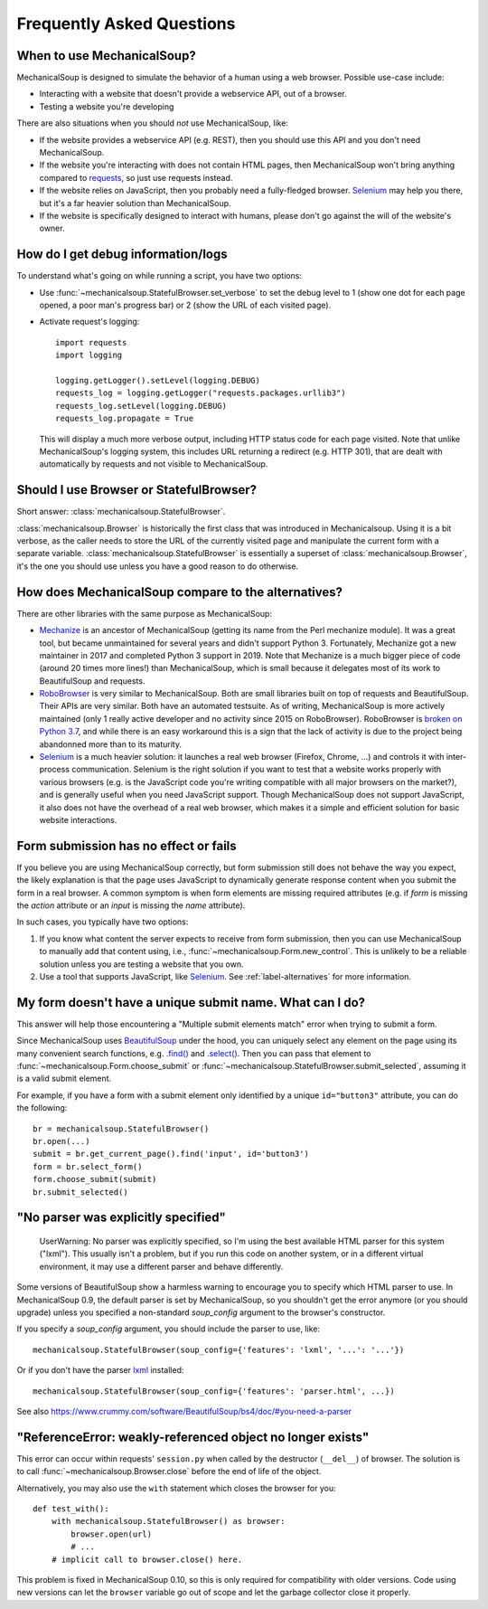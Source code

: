 Frequently Asked Questions
==========================

When to use MechanicalSoup?
~~~~~~~~~~~~~~~~~~~~~~~~~~~

MechanicalSoup is designed to simulate the behavior of a human using a
web browser. Possible use-case include:

* Interacting with a website that doesn't provide a webservice API,
  out of a browser.

* Testing a website you're developing

There are also situations when you should *not* use MechanicalSoup,
like:

* If the website provides a webservice API (e.g. REST), then you
  should use this API and you don't need MechanicalSoup.

* If the website you're interacting with does not contain HTML pages,
  then MechanicalSoup won't bring anything compared to `requests
  <http://docs.python-requests.org/>`__, so just use requests instead.

* If the website relies on JavaScript, then you probably need a
  fully-fledged browser. `Selenium <http://www.seleniumhq.org/>`__ may
  help you there, but it's a far heavier solution than MechanicalSoup.

* If the website is specifically designed to interact with humans,
  please don't go against the will of the website's owner.

How do I get debug information/logs
~~~~~~~~~~~~~~~~~~~~~~~~~~~~~~~~~~~

To understand what's going on while running a script, you have two
options:

* Use :func:`~mechanicalsoup.StatefulBrowser.set_verbose` to set the
  debug level to 1 (show one dot for each page opened, a poor man's
  progress bar) or 2 (show the URL of each visited page).

* Activate request's logging::

    import requests
    import logging

    logging.getLogger().setLevel(logging.DEBUG)
    requests_log = logging.getLogger("requests.packages.urllib3")
    requests_log.setLevel(logging.DEBUG)
    requests_log.propagate = True

  This will display a much more verbose output, including HTTP status
  code for each page visited. Note that unlike MechanicalSoup's
  logging system, this includes URL returning a redirect (e.g. HTTP
  301), that are dealt with automatically by requests and not visible
  to MechanicalSoup.

Should I use Browser or StatefulBrowser?
~~~~~~~~~~~~~~~~~~~~~~~~~~~~~~~~~~~~~~~~

Short answer: :class:`mechanicalsoup.StatefulBrowser`.

:class:`mechanicalsoup.Browser` is historically the first class that
was introduced in Mechanicalsoup. Using it is a bit verbose, as the
caller needs to store the URL of the currently visited page and
manipulate the current form with a separate
variable. :class:`mechanicalsoup.StatefulBrowser` is essentially a
superset of :class:`mechanicalsoup.Browser`, it's the one you should
use unless you have a good reason to do otherwise.

.. _label-alternatives:

How does MechanicalSoup compare to the alternatives?
~~~~~~~~~~~~~~~~~~~~~~~~~~~~~~~~~~~~~~~~~~~~~~~~~~~~

There are other libraries with the same purpose as MechanicalSoup:

* `Mechanize <http://wwwsearch.sourceforge.net/mechanize/>`__ is an
  ancestor of MechanicalSoup (getting its name from the Perl mechanize
  module). It was a great tool, but became unmaintained for several
  years and didn't support Python 3. Fortunately, Mechanize got a new
  maintainer in 2017 and completed Python 3 support in 2019. Note that
  Mechanize is a much bigger piece of code (around 20 times more
  lines!) than MechanicalSoup, which is small because it delegates
  most of its work to BeautifulSoup and requests.

* `RoboBrowser <https://github.com/jmcarp/robobrowser>`__ is very
  similar to MechanicalSoup. Both are small libraries built on top of
  requests and BeautifulSoup. Their APIs are very similar. Both have an
  automated testsuite. As of writing, MechanicalSoup is more actively
  maintained (only 1 really active developer and no activity since
  2015 on RoboBrowser). RoboBrowser is `broken on Python 3.7
  <https://github.com/jmcarp/robobrowser/issues/87>`__, and while
  there is an easy workaround this is a sign that the lack of activity
  is due to the project being abandonned more than to its maturity.

* `Selenium <http://selenium-python.readthedocs.io/>`__ is a much
  heavier solution: it launches a real web browser (Firefox,
  Chrome, ...) and controls it with inter-process communication.
  Selenium is the right solution if you want to test that a website
  works properly with various browsers (e.g. is the JavaScript code
  you're writing compatible with all major browsers on the market?),
  and is generally useful when you need JavaScript support.
  Though MechanicalSoup does not support JavaScript, it also does not
  have the overhead of a real web browser, which makes it a simple and
  efficient solution for basic website interactions.

Form submission has no effect or fails
~~~~~~~~~~~~~~~~~~~~~~~~~~~~~~~~~~~~~~

If you believe you are using MechanicalSoup correctly, but form submission
still does not behave the way you expect, the likely explanation is that
the page uses JavaScript to dynamically generate response content when
you submit the form in a real browser. A common symptom is when form
elements are missing required attributes (e.g. if `form` is missing the
`action` attribute or an `input` is missing the `name` attribute).

In such cases, you typically have two options:

1. If you know what content the server expects to receive from form
   submission, then you can use MechanicalSoup to manually add that content
   using, i.e., :func:`~mechanicalsoup.Form.new_control`. This is unlikely
   to be a reliable solution unless you are testing a website that you own.

2. Use a tool that supports JavaScript, like
   `Selenium <http://selenium-python.readthedocs.io/>`__.
   See :ref:`label-alternatives` for more information.

My form doesn't have a unique submit name. What can I do?
~~~~~~~~~~~~~~~~~~~~~~~~~~~~~~~~~~~~~~~~~~~~~~~~~~~~~~~~~

This answer will help those encountering a "Multiple submit elements match"
error when trying to submit a form.

Since MechanicalSoup uses `BeautifulSoup <https://www.crummy.com/software/BeautifulSoup/bs4/doc/>`__
under the hood, you can uniquely select any element on the page using its many
convenient search functions, e.g. `.find() <https://www.crummy.com/software/BeautifulSoup/bs4/doc/#find>`__
and `.select() <https://www.crummy.com/software/BeautifulSoup/bs4/doc/#css-selectors>`__.
Then you can pass that element to :func:`~mechanicalsoup.Form.choose_submit`
or :func:`~mechanicalsoup.StatefulBrowser.submit_selected`, assuming it is a
valid submit element.

For example, if you have a form with a submit element only identified by a
unique ``id="button3"`` attribute, you can do the following::

    br = mechanicalsoup.StatefulBrowser()
    br.open(...)
    submit = br.get_current_page().find('input', id='button3')
    form = br.select_form()
    form.choose_submit(submit)
    br.submit_selected()


"No parser was explicitly specified"
~~~~~~~~~~~~~~~~~~~~~~~~~~~~~~~~~~~~

    UserWarning: No parser was explicitly specified, so I'm using the
    best available HTML parser for this system ("lxml"). This usually
    isn't a problem, but if you run this code on another system, or in a
    different virtual environment, it may use a different parser and
    behave differently.

Some versions of BeautifulSoup show a harmless warning to encourage
you to specify which HTML parser to use. In MechanicalSoup 0.9, the
default parser is set by MechanicalSoup, so you shouldn't get the
error anymore (or you should upgrade) unless you specified a
non-standard `soup_config` argument to the browser's constructor.

If you specify a `soup_config` argument, you should include the parser
to use, like::

    mechanicalsoup.StatefulBrowser(soup_config={'features': 'lxml', '...': '...'})

Or if you don't have the parser `lxml
<http://lxml.de/installation.html>`__ installed::

    mechanicalsoup.StatefulBrowser(soup_config={'features': 'parser.html', ...})

See also
https://www.crummy.com/software/BeautifulSoup/bs4/doc/#you-need-a-parser

"ReferenceError: weakly-referenced object no longer exists"
~~~~~~~~~~~~~~~~~~~~~~~~~~~~~~~~~~~~~~~~~~~~~~~~~~~~~~~~~~~

This error can occur within requests' ``session.py`` when called by
the destructor (``__del__``) of browser. The solution is to
call :func:`~mechanicalsoup.Browser.close` before the end of life of
the object.

Alternatively, you may also use the ``with`` statement which closes
the browser for you::

  def test_with():
      with mechanicalsoup.StatefulBrowser() as browser:
          browser.open(url)
          # ...
      # implicit call to browser.close() here.

This problem is fixed in MechanicalSoup 0.10, so this is only required
for compatibility with older versions. Code using new versions can let
the ``browser`` variable go out of scope and let the garbage collector
close it properly.
